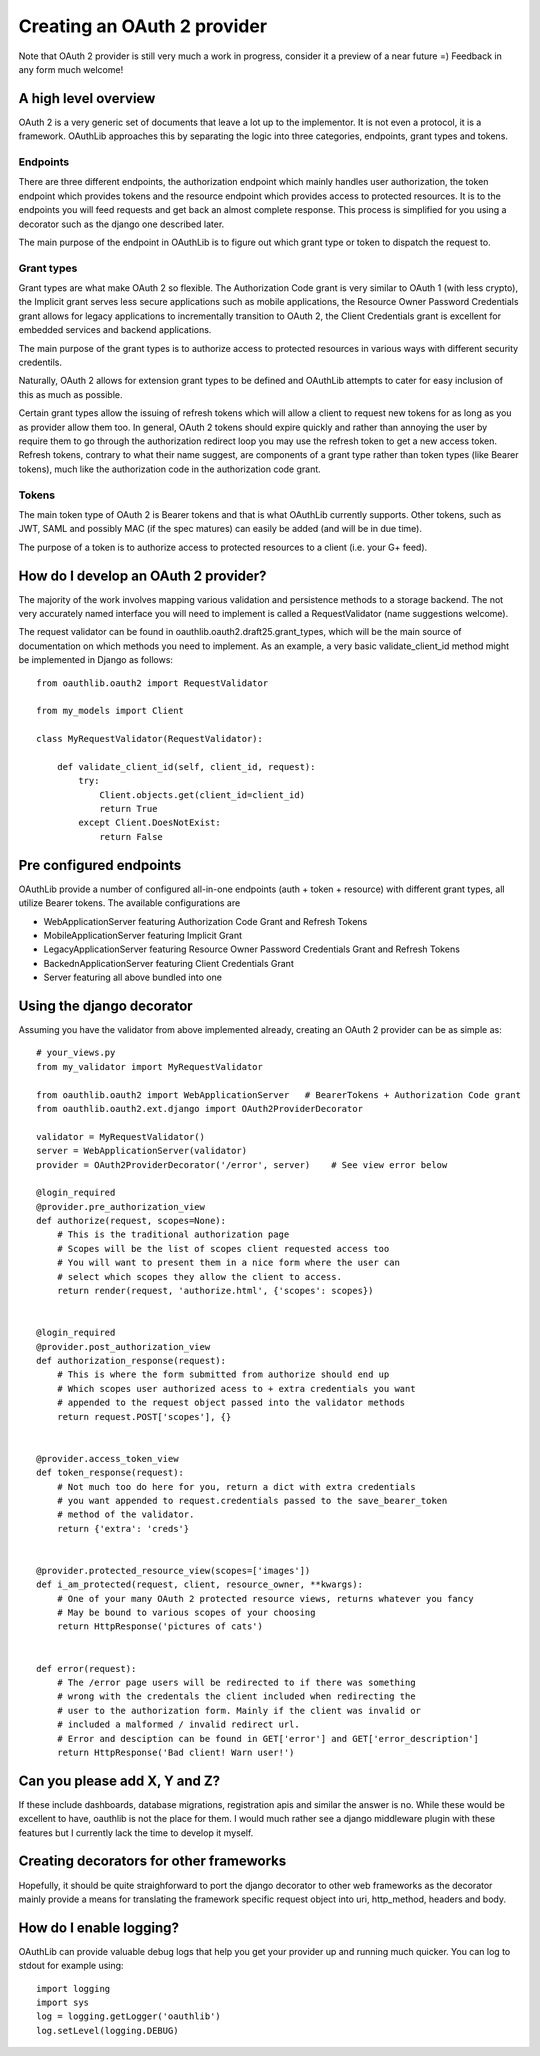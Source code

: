 ============================
Creating an OAuth 2 provider
============================

Note that OAuth 2 provider is still very much a work in progress, consider it a preview of a near future =) Feedback in any form much welcome!

A high level overview
---------------------

OAuth 2 is a very generic set of documents that leave a lot up to the implementor. It is not even a protocol, it is a framework. OAuthLib approaches this by separating the logic into three categories, endpoints, grant types and tokens.

Endpoints
~~~~~~~~~

There are three different endpoints, the authorization endpoint which mainly handles user authorization, the token endpoint which provides tokens and the resource endpoint which provides access to protected resources. It is to the endpoints you will feed requests and get back an almost complete response. This process is simplified for you using a decorator such as the django one described later. 

The main purpose of the endpoint in OAuthLib is to figure out which grant type or token to dispatch the request to.

Grant types
~~~~~~~~~~~

Grant types are what make OAuth 2 so flexible. The Authorization Code grant is very similar to OAuth 1 (with less crypto), the Implicit grant serves less secure applications such as mobile applications, the Resource Owner Password Credentials grant allows for legacy applications to incrementally transition to OAuth 2, the Client Credentials grant is excellent for embedded services and backend applications. 

The main purpose of the grant types is to authorize access to protected resources in various ways with different security credentils. 

Naturally, OAuth 2 allows for extension grant types to be defined and OAuthLib attempts to cater for easy inclusion of this as much as possible. 

Certain grant types allow the issuing of refresh tokens which will allow a client to request new tokens for as long as you as provider allow them too. In general, OAuth 2 tokens should expire quickly and rather than annoying the user by require them to go through the authorization redirect loop you may use the refresh token to get a new access token. Refresh tokens, contrary to what their name suggest, are components of a grant type rather than token types (like Bearer tokens), much like the authorization code in the authorization code grant.

Tokens
~~~~~~

The main token type of OAuth 2 is Bearer tokens and that is what OAuthLib currently supports. Other tokens, such as JWT, SAML and possibly MAC (if the spec matures) can easily be added (and will be in due time).

The purpose of a token is to authorize access to protected resources to a client (i.e. your G+ feed).


How do I develop an OAuth 2 provider?
-------------------------------------

The majority of the work involves mapping various validation and persistence methods to a storage backend. The not very accurately named interface you will need to implement is called a RequestValidator (name suggestions welcome).

The request validator can be found in oauthlib.oauth2.draft25.grant_types, which will be the main source of documentation on which methods you need to implement. As an example, a very basic validate_client_id method might be implemented in Django as follows::

    from oauthlib.oauth2 import RequestValidator

    from my_models import Client

    class MyRequestValidator(RequestValidator):

        def validate_client_id(self, client_id, request):
            try:
                Client.objects.get(client_id=client_id)
                return True
            except Client.DoesNotExist:
                return False


Pre configured endpoints
------------------------

OAuthLib provide a number of configured all-in-one endpoints (auth + token + resource) with different grant types, all utilize Bearer tokens. The available configurations are

* WebApplicationServer featuring Authorization Code Grant and Refresh Tokens
* MobileApplicationServer featuring Implicit Grant
* LegacyApplicationServer featuring Resource Owner Password Credentials Grant and Refresh Tokens
* BackednApplicationServer featuring Client Credentials Grant 
* Server featuring all above bundled into one


Using the django decorator
--------------------------

Assuming you have the validator from above implemented already, creating an OAuth 2 provider can be as simple as::

    # your_views.py
    from my_validator import MyRequestValidator
    
    from oauthlib.oauth2 import WebApplicationServer   # BearerTokens + Authorization Code grant
    from oauthlib.oauth2.ext.django import OAuth2ProviderDecorator
    
    validator = MyRequestValidator()
    server = WebApplicationServer(validator)
    provider = OAuth2ProviderDecorator('/error', server)    # See view error below
    
    @login_required
    @provider.pre_authorization_view
    def authorize(request, scopes=None):
        # This is the traditional authorization page
        # Scopes will be the list of scopes client requested access too
        # You will want to present them in a nice form where the user can
        # select which scopes they allow the client to access.
        return render(request, 'authorize.html', {'scopes': scopes})


    @login_required
    @provider.post_authorization_view
    def authorization_response(request):
        # This is where the form submitted from authorize should end up
        # Which scopes user authorized acess to + extra credentials you want
        # appended to the request object passed into the validator methods
        return request.POST['scopes'], {}


    @provider.access_token_view
    def token_response(request):
        # Not much too do here for you, return a dict with extra credentials
        # you want appended to request.credentials passed to the save_bearer_token
        # method of the validator.
        return {'extra': 'creds'}


    @provider.protected_resource_view(scopes=['images'])
    def i_am_protected(request, client, resource_owner, **kwargs):
        # One of your many OAuth 2 protected resource views, returns whatever you fancy
        # May be bound to various scopes of your choosing
        return HttpResponse('pictures of cats')


    def error(request):
        # The /error page users will be redirected to if there was something
        # wrong with the credentals the client included when redirecting the 
        # user to the authorization form. Mainly if the client was invalid or
        # included a malformed / invalid redirect url.
        # Error and desciption can be found in GET['error'] and GET['error_description']
        return HttpResponse('Bad client! Warn user!')


Can you please add X, Y and Z?
------------------------------

If these include dashboards, database migrations, registration apis and similar the answer is no. While these would be excellent to have, oauthlib is not the place for them. I would much rather see a django middleware plugin with these features but I currently lack the time to develop it myself.

Creating decorators for other frameworks
----------------------------------------

Hopefully, it should be quite straighforward to port the django decorator to other web frameworks as the decorator mainly provide a means for translating the framework specific request object into uri, http_method, headers and body.


How do I enable logging?
------------------------
OAuthLib can provide valuable debug logs that help you get your provider up and running much quicker. You can log to stdout for example using::

    import logging
    import sys
    log = logging.getLogger('oauthlib')
    log.setLevel(logging.DEBUG)
